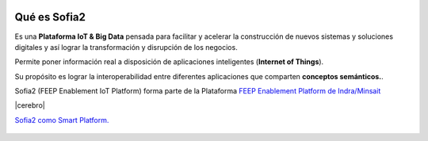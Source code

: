 .. figure::  ./images/logo_sofia2_grande.png
 :align:   center
 
Qué es Sofia2
=============

Es una **Plataforma IoT & Big Data** pensada para facilitar y acelerar la construcción de nuevos sistemas y soluciones digitales y así lograr la transformación y disrupción de los negocios.

Permite poner información real a disposición de aplicaciones inteligentes (**Internet of Things**).

Su propósito es lograr la interoperabilidad entre diferentes aplicaciones que comparten **conceptos semánticos.**.

Sofia2 (FEEP Enablement IoT Platform) forma parte de la Plataforma `FEEP Enablement Platform de Indra/Minsait <http://www.minsait.com/es/what-we-do/feep-enablement-platform>`_


|cerebro|




|ver-video| `Sofia2 como Smart Platform. <https://www.youtube.com/watch?v=BWZPfR0EfmY>`_


.. |ver-video| image:: ./images/youtube.png
   :target: https://www.youtube.com/watch?v=BWZPfR0EfmY
.. |cerebro| figure:: ./images/Cerebro-Sofia2.png
 :align:   center

